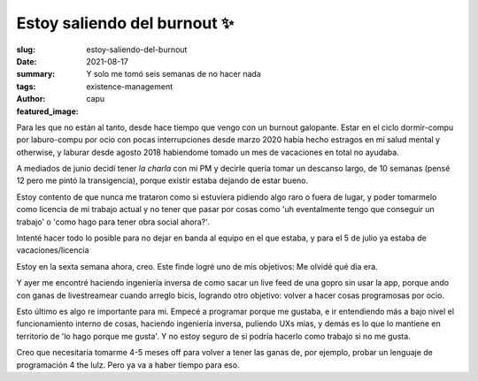 #############################
Estoy saliendo del burnout ✨
#############################
:slug: estoy-saliendo-del-burnout
:date: 2021-08-17
:summary: Y solo me tomó seis semanas de no hacer nada
:tags: existence-management
:author: capu
:featured_image:

Para les que no están al tanto, desde hace tiempo que vengo con un burnout
galopante.
Estar en el ciclo dormir-compu por laburo-compu por ocio con pocas
interrupciones desde marzo 2020  había hecho estragos en mi salud mental y
otherwise, y laburar desde agosto 2018 habiendome tomado un mes de vacaciones
en total no ayudaba.

A mediados de junio decidí tener *la charla* con mi PM y decirle quería tomar
un descanso largo, de 10 semanas (pensé 12 pero me pintó la transigencia),
porque existir estaba dejando de estar bueno.

Estoy contento de que nunca me trataron como si estuviera pidiendo algo raro o
fuera de lugar, y poder tomarmelo como licencia de mi trabajo actual y no tener
que pasar por cosas como 'uh eventalmente tengo que conseguir un trabajo' o
'como hago para tener obra social ahora?'.

Intenté hacer todo lo posible para no dejar en banda al equipo en el que
estaba, y para el 5 de julio ya estaba de vacaciones/licencia

Estoy en la sexta semana ahora, creo. Este finde logré uno de mis objetivos: Me
olvidé qué dia era.

Y ayer me encontré haciendo ingeniería inversa de como sacar un live feed de
una gopro sin usar la app, porque ando con ganas de livestreamear cuando
arreglo bicis, logrando otro objetivo: volver a hacer cosas programosas por
ocio.

Esto último es algo re importante para mi. Empecé a programar porque me
gustaba, e ir entendiendo más a bajo nivel el funcionamiento interno de cosas,
haciendo ingeniería inversa, puliendo UXs mias, y demás es lo que lo mantiene
en territorio de 'lo hago porque me gusta'. Y no estoy seguro de si podría
hacerlo como trabajo si no me gusta.

Creo que necesitaría tomarme 4-5 meses off para volver a tener las ganas de,
por ejemplo, probar un lenguaje de programación 4 the lulz. Pero ya va a haber
tiempo para eso.
